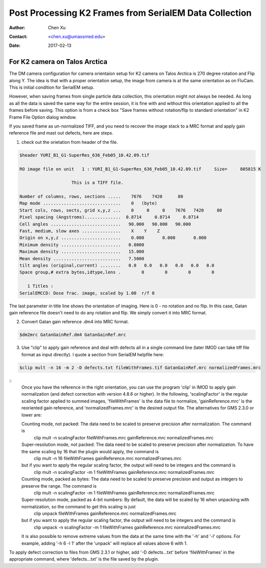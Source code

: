 .. _post-process-k2-frames:

Post Processing K2 Frames from SerialEM Data Collection
=======================================================

:Author: Chen Xu
:Contact: <chen.xu@umassmed.edu>
:Date: 2017-02-13

.. glossary::

   Abstract
      At UMASS Cryo-EM Facility, we use SerialEM to collect data for both single particle and tomography applications. 
      And we do that on both Talos Arctica and Titan Krios with K2 cameras. 
      
      For single particle, 
      usually we save frames in compressed TIFF format without gain normalized (select Dark Substracted in camera 
      setup window). One of the advantages of doing this is to reduce data size. For Super-resolution frames, the 
      raw frame data is in unsigned 4-bit. Pixel values are in the range of 0 - 15. For weak beam, there are a lot of 
      zeros there too. With lossless compression methods, such data can be comprssed into much smalller filesize without losing 
      image information. Therefore, instead of applying gain normalized reference to all the frames, we leave the raw 
      data compressed and saved to the disk and we later do post-processing to recover the full information of the image data. 
      
      In this doc, the procedures to do post processing are presented here for your reference. 

.. _k2-on-Talos:

For K2 camera on Talos Arctica 
------------------------------

The DM camera configuration for camera orientaion setup for K2 camera on Talos Arctica is 270 degree rotation and Flip along Y. The idea is that with a proper orientation setup, the image from camera is at the same orientation as on FluCam. This is initial condition for SerialEM setup. 

However, when saving frames from single particle data collection, this orientation might not always be needed. As long as all the data is saved the same way for the entire session, it is fine with and without this orientation applied to all the frames before saving. This option is from a check box "Save frames without rotation/flip to standard orientation" in K2 Frame File Option dialog window.  

If you saved frame as un-normalized TIFF, and you need to recover the image stack to a MRC format and apply gain reference file and mast out defects, here are steps.

1. check out the orietation from header of the file. 

.. code-block:: none

   $header YURI_B1_G1-SuperRes_636_Feb05_10.42.09.tif

   RO image file on unit   1 : YURI_B1_G1-SuperRes_636_Feb05_10.42.09.tif     Size=     805815 K

                       This is a TIFF file.

   Number of columns, rows, sections .....    7676    7420      80
   Map mode ..............................    0   (byte)
   Start cols, rows, sects, grid x,y,z ...    0     0     0    7676   7420     80
   Pixel spacing (Angstroms)..............  0.8714     0.8714     0.8714
   Cell angles ...........................   90.000   90.000   90.000
   Fast, medium, slow axes ...............    X    Y    Z
   Origin on x,y,z .......................    0.000       0.000       0.000
   Minimum density .......................   0.0000
   Maximum density .......................   15.000
   Mean density ..........................   7.5000
   tilt angles (original,current) ........   0.0   0.0   0.0   0.0   0.0   0.0
   Space group,# extra bytes,idtype,lens .        0        0        0        0

      1 Titles :
   SerialEMCCD: Dose frac. image, scaled by 1.00  r/f 0


The last parameter in title line shows the orientation of imaging. Here is 0 - no rotation and no flip. In this case, Gatan gain reference file doesn't need to do any rotation and flip. We simply convert it into MRC format. 

2. Convert Gatan gain reference .dm4 into MRC format. 

.. code-block:: none

   $dm2mrc GatanGainRef.dm4 GatanGainRef.mrc
   
3. Use "clip" to apply gain reference and deal with defects all in a single command line (later IMOD can take tiff file format as input directly). I quote a section from SerialEM helpfile here:

.. 
.. code-block:: none

   $clip mult -n 16 -m 2 -D defects.txt fileWithFrames.tif GatanGainRef.mrc normalizedFrames.mrc

::
    Once you have the reference in the right orientation, you can use the program 'clip' in IMOD to apply gain normalization (and defect correction with version 4.8.6 or higher).  In the following, 'scalingFactor' is the regular scaling factor applied to summed images, 'fileWithFrames' is the data file to normalize, 'gainReference.mrc' is the reoriented gain reference, and 'normalizedFrames.mrc' is the desired output file. The alternatives for GMS 2.3.0 or lower are:

    Counting mode, not packed:  The data need to be scaled to preserve precision after normalization.  The command is
         clip mult -n scalingFactor  fileWithFrames.mrc  gainReference.mrc  normalizedFrames.mrc
    Super-resolution mode, not packed:  The data need to be scaled to preserve precision after normalization.  To have the same scaling by 16 that the plugin would apply, the command is
         clip mult -n 16  fileWithFrames  gainReference.mrc  normalizedFrames.mrc
    but if you want to apply the regular scaling factor, the output will need to be integers and the command is
         clip mult -n scalingFactor  -m 1  fileWithFrames  gainReference.mrc  normalizedFrames.mrc
    Counting mode, packed as bytes:  The data need to be scaled to preserve precision and output as integers to preserve the range.  The command is
         clip mult -n scalingFactor  -m 1  fileWithFrames  gainReference.mrc  normalizedFrames.mrc
    Super-resolution mode, packed as 4-bit numbers: By default, the data will be scaled by 16 when unpacking with normalization, so the command to get this scaling is just
         clip unpack  fileWithFrames  gainReference.mrc  normalizedFrames.mrc
    but if you want to apply the regular scaling factor, the output will need to be integers and the command is
         clip unpack -n scalingFactor  -m 1  fileWithFrames  gainReference.mrc  normalizedFrames.mrc
    It is also possible to remove extreme values from the data at the same time with the '-h' and '-l' options.  For example, adding '-h 6 -l 1' after the 'unpack' will replace all values above 6 with 1.

To apply defect correction to files from GMS 2.3.1 or higher, add '-D defects...txt' before 'fileWithFrames' in the appropriate command, where 'defects...txt' is the file saved by the plugin.


   
